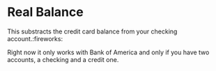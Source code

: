 * Real Balance

This substracts the credit card balance from your checking account.:fireworks:


Right now it only works with Bank of America and only if you have two accounts,
a checking and a credit one.
